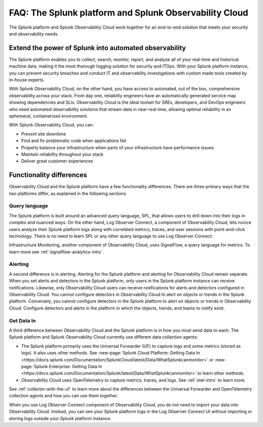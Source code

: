 .. _core-to-o11y-faq:

******************************************************************************************
FAQ: The Splunk platform and Splunk Observability Cloud 
******************************************************************************************

.. meta::
   :description: This page explains the purpose and functionality differences between the Splunk platform and Splunk Observability Cloud.

The Splunk platform and Splunk Observability Cloud work together for an end-to-end solution that meets your security and observability needs. 

Extend the power of Splunk into automated observability
==========================================================================================
The Splunk platform enables you to collect, search, monitor, report, and analyze all of your real-time and historical machine data, making it the most thorough logging solution for security and ITOps. With your Splunk platform instance, you can prevent security breaches and conduct IT and observability investigations with custom made tools created by in-house experts. 

With Splunk Observability Cloud, on the other hand, you have access to automated, out of the box, comprehensive observability across your stack. From day one, reliability engineers have an automatically generated service map showing dependencies and SLIs. Observability Cloud is the ideal toolset for SREs, developers, and DevOps engineers who need automated observability solutions that stream data in near-real time, allowing optimal reliability in an ephemeral, containerized environment. 

With Splunk Observability Cloud, you can:

- Prevent site downtime

- Find and fix problematic code when applications fail

- Properly balance your infrastructure when parts of your infrastructure have performance issues

- Maintain reliability throughout your stack

- Deliver great customer experiences


.. _core-o11y-differences:

Functionality differences
==========================================================================================
Observability Cloud and the Splunk platform have a few functionality differences. There are three primary ways that the two platforms differ, as explained in the following sections.

Query language
------------------------------------------------------------------------------------------
The Splunk platform is built around an advanced query language, SPL, that allows users to drill down into their logs in complex and nuanced ways. On the other hand, Log Observer Connect, a component of Observability Cloud, lets novice users analyze their Splunk platform logs along with correlated metrics, traces, and user sessions with point-and-click technology. There is no need to learn SPL or any other query language to use Log Observer Connect.

Infrastructure Monitoring, another component of Observability Cloud, uses SignalFlow, a query language for metrics. To learn more see :ref:`signalflow-analytics-intro`.

Alerting
------------------------------------------------------------------------------------------
A second difference is in alerting. Alerting for the Splunk platform and alerting for Observability Cloud remain separate. When you set alerts and detectors in the Splunk platform, only users in the Splunk platform instance can receive notifications. Likewise, only Observability Cloud users can receive notifications for alerts and detectors configured in Observability Cloud. You cannot configure detectors in Observability Cloud to alert on objects or trends in the Splunk platform. Conversely, you cannot configure detectors in the Splunk platform to alert on objects or trends in Observability Cloud. Configure detectors and alerts in the platform in which the objects, trends, and teams to notify exist.

Get Data In
------------------------------------------------------------------------------------------
A third difference between Observability Cloud and the Splunk platform is in how you must send data to each. The Splunk platform and Splunk Observability Cloud currently use different data collection agents:

- The Splunk platform primarily uses the Universal Forwarder (UF) to capture logs and some metrics (stored as logs). It also uses other methods. See :new-page:`Splunk Cloud Platform: Getting Data In <https://docs.splunk.com/Documentation/SplunkCloud/latest/Data/WhatSplunkcanmonitor>` or :new-page:`Splunk Enterprise: Getting Data In <https://docs.splunk.com/Documentation/Splunk/latest/Data/WhatSplunkcanmonitor>` to learn other methods.

- Observability Cloud uses OpenTelemetry to capture metrics, traces, and logs. See :ref:`otel-intro` to learn more.

See :ref:`collector-with-the-uf` to learn more about the differences between the Universal Forwarder and OpenTelemetry collection agents and how you can use them together. 

When you use Log Observer Connect component of Observability Cloud, you do not need to import your data into Observability Cloud. Instead, you can see your Splunk platform logs in the Log Observer Connect UI without importing or storing logs outside your Splunk platform instance.